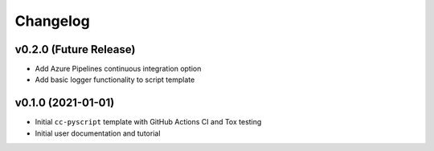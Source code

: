 Changelog
=========

.. _future-releases:

v0.2.0 (Future Release)
-----------------------

* Add Azure Pipelines continuous integration option
* Add basic logger functionality to script template

v0.1.0 (2021-01-01)
-------------------

* Initial ``cc-pyscript`` template with GitHub Actions CI and Tox testing
* Initial user documentation and tutorial
